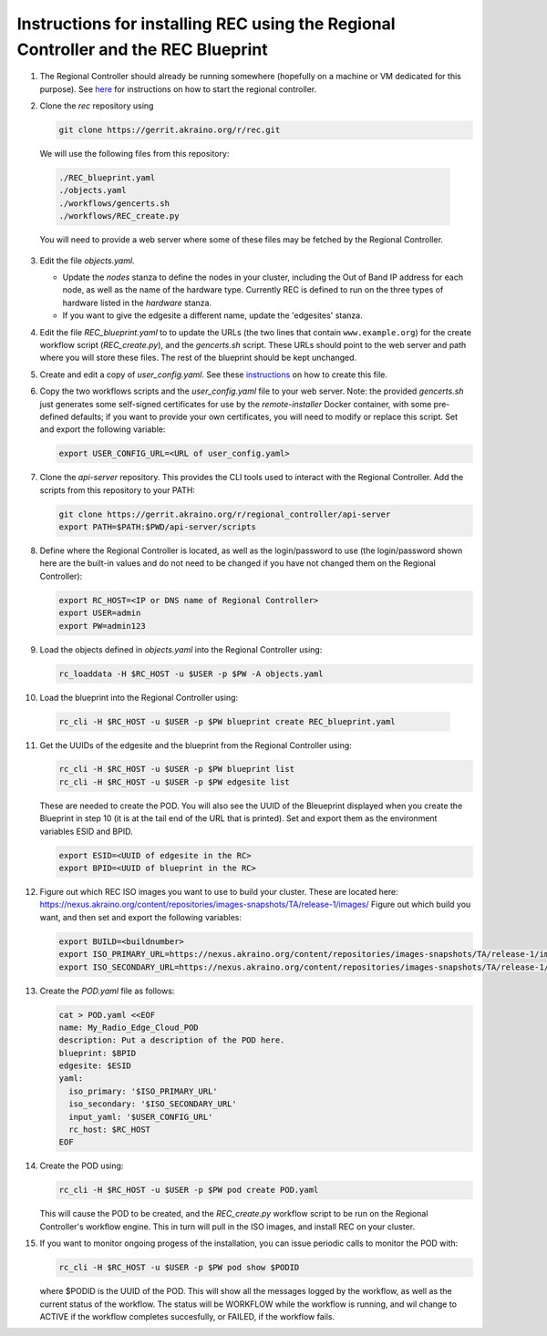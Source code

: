 ..
      Copyright (c) 2019 AT&T Intellectual Property. All Rights Reserved.

      Licensed under the Apache License, Version 2.0 (the "License");
      you may not use this file except in compliance with the License.
      You may obtain a copy of the License at

          http://www.apache.org/licenses/LICENSE-2.0

      Unless required by applicable law or agreed to in writing, software
      distributed under the License is distributed on an "AS IS" BASIS, WITHOUT
      WARRANTIES OR CONDITIONS OF ANY KIND, either express or implied. See the
      License for the specific language governing permissions and limitations
      under the License.

Instructions for installing REC using the Regional Controller and the REC Blueprint
===================================================================================

1. The Regional Controller should already be running somewhere (hopefully on a machine or
   VM dedicated for this purpose). See here_ for instructions on how to start the regional
   controller.

   .. _here: https://wiki.akraino.org/display/AK/Starting+the+Regional+Controller
   
2. Clone the *rec* repository using

   .. code-block:: bash

     git clone https://gerrit.akraino.org/r/rec.git

   We will use the following files from this repository:

  .. code-block:: bash

    ./REC_blueprint.yaml
    ./objects.yaml
    ./workflows/gencerts.sh
    ./workflows/REC_create.py

  You will need to provide a web server where some of these files may be fetched by the
  Regional Controller.
	
3. Edit the file *objects.yaml*.

   - Update the *nodes* stanza to define the nodes in your cluster, including the Out of
     Band IP address for each node, as well as the name of the hardware type.  Currently REC
     is defined to run on the three types of hardware listed in the *hardware* stanza.
   - If you want to give the edgesite a different name, update the 'edgesites' stanza.

4. Edit the file *REC_blueprint.yaml* to to update the URLs (the two lines that contain
   ``www.example.org``) for the create workflow script (*REC_create.py*), and the
   *gencerts.sh* script.  These URLs should point to the web server and path where you will
   store these files. The rest of the blueprint should be kept unchanged.

5. Create and edit a copy of *user_config.yaml*.  See these instructions_ on how to create
   this file.

   .. _instructions: https://wiki.akraino.org/display/AK/REC+Installation+Guide#RECInstallationGuide-Aboutuser_config.yaml

6. Copy the two workflows scripts and the *user_config.yaml* file to your web server.
   Note: the provided *gencerts.sh* just generates some self-signed certificates for use
   by the *remote-installer* Docker container, with some pre-defined defaults; if you want
   to provide your own certificates, you will need to modify or replace this script.
   Set and export the following variable:

   .. code-block:: bash

     export USER_CONFIG_URL=<URL of user_config.yaml>

7. Clone the *api-server* repository.  This provides the CLI tools used to interact with the
   Regional Controller.  Add the scripts from this repository to your PATH:

   .. code-block:: bash

     git clone https://gerrit.akraino.org/r/regional_controller/api-server
     export PATH=$PATH:$PWD/api-server/scripts

8. Define where the Regional Controller is located, as well as the login/password to use
   (the login/password shown here are the built-in values and do not need to be changed
   if you have not changed them on the Regional Controller):

   .. code-block:: bash

     export RC_HOST=<IP or DNS name of Regional Controller>
     export USER=admin
     export PW=admin123

9. Load the objects defined in *objects.yaml* into the Regional Controller using:

   .. code-block:: bash

     rc_loaddata -H $RC_HOST -u $USER -p $PW -A objects.yaml

10. Load the blueprint into the Regional Controller using:

   .. code-block:: bash

     rc_cli -H $RC_HOST -u $USER -p $PW blueprint create REC_blueprint.yaml

11. Get the UUIDs of the edgesite and the blueprint from the Regional Controller using:

    .. code-block:: bash

      rc_cli -H $RC_HOST -u $USER -p $PW blueprint list
      rc_cli -H $RC_HOST -u $USER -p $PW edgesite list

    These are needed to create the POD.  You will also see the UUID of the Bleueprint displayed
    when you create the Blueprint in step 10 (it is at the tail end of the URL that is printed).
    Set and export them as the environment variables ESID and BPID.

    .. code-block:: bash

      export ESID=<UUID of edgesite in the RC>
      export BPID=<UUID of blueprint in the RC>

12. Figure out which REC ISO images you want to use to build your cluster.  These are
    located here:
    https://nexus.akraino.org/content/repositories/images-snapshots/TA/release-1/images/
    Figure out which build you want, and then set and export the following variables:

    .. code-block:: bash

	  export BUILD=<buildnumber>
	  export ISO_PRIMARY_URL=https://nexus.akraino.org/content/repositories/images-snapshots/TA/release-1/images/$BUILD/install.iso
	  export ISO_SECONDARY_URL=https://nexus.akraino.org/content/repositories/images-snapshots/TA/release-1/images/$BUILD/bootcd.iso

13. Create the *POD.yaml* file as follows:

    .. code-block:: bash

	  cat > POD.yaml <<EOF
	  name: My_Radio_Edge_Cloud_POD
	  description: Put a description of the POD here.
	  blueprint: $BPID
	  edgesite: $ESID
	  yaml:
	    iso_primary: '$ISO_PRIMARY_URL'
	    iso_secondary: '$ISO_SECONDARY_URL'
	    input_yaml: '$USER_CONFIG_URL'
	    rc_host: $RC_HOST
	  EOF

14. Create the POD using:

    .. code-block:: bash

	  rc_cli -H $RC_HOST -u $USER -p $PW pod create POD.yaml

    This will cause the POD to be created, and the *REC_create.py* workflow script to be
    run on the Regional Controller's workflow engine. This in turn will pull in the ISO
    images, and install REC on your cluster.

15. If you want to monitor ongoing progess of the installation, you can issue periodic calls
    to monitor the POD with:

    .. code-block:: bash

  	  rc_cli -H $RC_HOST -u $USER -p $PW pod show $PODID

    where $PODID is the UUID of the POD. This will show all the messages logged by the
    workflow, as well as the current status of the workflow. The status will be WORKFLOW
    while the workflow is running, and wil change to ACTIVE if the workflow completes
    succesfully, or FAILED, if the workflow fails.
